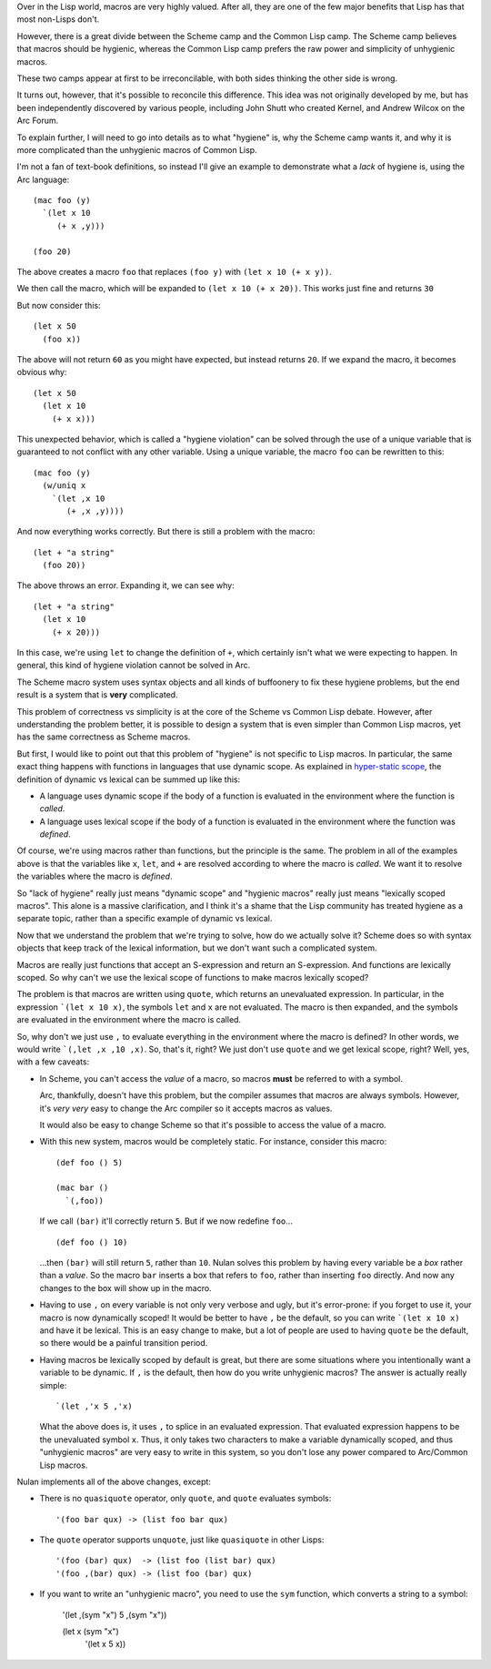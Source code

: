 Over in the Lisp world, macros are very highly valued. After all, they are one of the few major benefits that Lisp has that most non-Lisps don't.

However, there is a great divide between the Scheme camp and the Common Lisp camp. The Scheme camp believes that macros should be hygienic, whereas the Common Lisp camp prefers the raw power and simplicity of unhygienic macros.

These two camps appear at first to be irreconcilable, with both sides thinking the other side is wrong.

It turns out, however, that it's possible to reconcile this difference. This idea was not originally developed by me, but has been independently discovered by various people, including John Shutt who created Kernel, and Andrew Wilcox on the Arc Forum.

To explain further, I will need to go into details as to what "hygiene" is, why the Scheme camp wants it, and why it is more complicated than the unhygienic macros of Common Lisp.

I'm not a fan of text-book definitions, so instead I'll give an example to demonstrate what a *lack* of hygiene is, using the Arc language::

  (mac foo (y)
    `(let x 10
       (+ x ,y)))

  (foo 20)

The above creates a macro ``foo`` that replaces ``(foo y)`` with ``(let x 10 (+ x y))``.

We then call the macro, which will be expanded to ``(let x 10 (+ x 20))``.  This works just fine and returns ``30``

But now consider this::

  (let x 50
    (foo x))

The above will not return ``60`` as you might have expected, but instead returns ``20``. If we expand the macro, it becomes obvious why::

  (let x 50
    (let x 10
      (+ x x)))

This unexpected behavior, which is called a "hygiene violation" can be solved through the use of a unique variable that is guaranteed to not conflict with any other variable. Using a unique variable, the macro ``foo`` can be rewritten to this::

  (mac foo (y)
    (w/uniq x
      `(let ,x 10
         (+ ,x ,y))))

And now everything works correctly. But there is still a problem with the macro::

  (let + "a string"
    (foo 20))

The above throws an error. Expanding it, we can see why::

  (let + "a string"
    (let x 10
      (+ x 20)))

In this case, we're using ``let`` to change the definition of ``+``, which certainly isn't what we were expecting to happen. In general, this kind of hygiene violation cannot be solved in Arc.

The Scheme macro system uses syntax objects and all kinds of buffoonery to fix these hygiene problems, but the end result is a system that is **very** complicated.

This problem of correctness vs simplicity is at the core of the Scheme vs Common Lisp debate. However, after understanding the problem better, it is possible to design a system that is even simpler than Common Lisp macros, yet has the same correctness as Scheme macros.

But first, I would like to point out that this problem of "hygiene" is not specific to Lisp macros. In particular, the same exact thing happens with functions in languages that use dynamic scope. As explained in `hyper-static scope <Hyper-static%20scope.rst>`_, the definition of dynamic vs lexical can be summed up like this:

- A language uses dynamic scope if the body of a function is evaluated in the environment where the function is *called*.

- A language uses lexical scope if the body of a function is evaluated in the environment where the function was *defined*.

Of course, we're using macros rather than functions, but the principle is the same. The problem in all of the examples above is that the variables like ``x``, ``let``, and ``+`` are resolved according to where the macro is *called*. We want it to resolve the variables where the macro is *defined*.

So "lack of hygiene" really just means "dynamic scope" and "hygienic macros" really just means "lexically scoped macros". This alone is a massive clarification, and I think it's a shame that the Lisp community has treated hygiene as a separate topic, rather than a specific example of dynamic vs lexical.

Now that we understand the problem that we're trying to solve, how do we actually solve it? Scheme does so with syntax objects that keep track of the lexical information, but we don't want such a complicated system.

Macros are really just functions that accept an S-expression and return an S-expression. And functions are lexically scoped. So why can't we use the lexical scope of functions to make macros lexically scoped?

The problem is that macros are written using ``quote``, which returns an unevaluated expression. In particular, in the expression ```(let x 10 x)``, the symbols ``let`` and ``x`` are not evaluated. The macro is then expanded, and the symbols are evaluated in the environment where the macro is called.

So, why don't we just use ``,`` to evaluate everything in the environment where the macro is defined? In other words, we would write ```(,let ,x ,10 ,x)``. So, that's it, right? We just don't use ``quote`` and we get lexical scope, right? Well, yes, with a few caveats:

- In Scheme, you can't access the *value* of a macro, so macros **must** be referred to with a symbol.

  Arc, thankfully, doesn't have this problem, but the compiler assumes that macros are always symbols. However, it's *very very* easy to change the Arc compiler so it accepts macros as values.

  It would also be easy to change Scheme so that it's possible to access the value of a macro.

- With this new system, macros would be completely static. For instance, consider this macro::

    (def foo () 5)

    (mac bar ()
      `(,foo))

  If we call ``(bar)`` it'll correctly return ``5``. But if we now redefine ``foo``...

  ::

    (def foo () 10)

  ...then ``(bar)`` will still return ``5``, rather than ``10``. Nulan solves this problem by having every variable be a *box* rather than a *value*. So the macro ``bar`` inserts a box that refers to ``foo``, rather than inserting ``foo`` directly. And now any changes to the box will show up in the macro.

- Having to use ``,`` on every variable is not only very verbose and ugly, but it's error-prone: if you forget to use it, your macro is now dynamically scoped! It would be better to have ``,`` be the default, so you can write ```(let x 10 x)`` and have it be lexical. This is an easy change to make, but a lot of people are used to having ``quote`` be the default, so there would be a painful transition period.

- Having macros be lexically scoped by default is great, but there are some situations where you intentionally want a variable to be dynamic. If ``,`` is the default, then how do you write unhygienic macros? The answer is actually really simple::

    `(let ,'x 5 ,'x)

  What the above does is, it uses ``,`` to splice in an evaluated expression. That evaluated expression happens to be the unevaluated symbol ``x``. Thus, it only takes two characters to make a variable dynamically scoped, and thus "unhygienic macros" are very easy to write in this system, so you don't lose any power compared to Arc/Common Lisp macros.

Nulan implements all of the above changes, except:

- There is no ``quasiquote`` operator, only ``quote``, and ``quote`` evaluates symbols::

    '(foo bar qux) -> (list foo bar qux)

- The ``quote`` operator supports ``unquote``, just like ``quasiquote`` in other Lisps::

    '(foo (bar) qux)  -> (list foo (list bar) qux)
    '(foo ,(bar) qux) -> (list foo (bar) qux)

- If you want to write an "unhygienic macro", you need to use the ``sym`` function, which converts a string to a symbol:

    '(let ,(sym "x") 5 ,(sym "x"))

    (let x (sym "x")
      '(let x 5 x))
